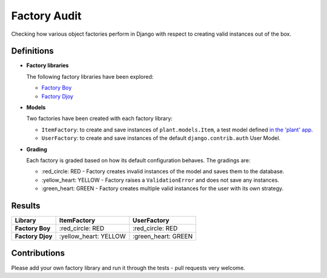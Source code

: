 Factory Audit
=============

Checking how various object factories perform in Django with respect to
creating valid instances out of the box.

Definitions
-----------

* **Factory libraries**

  The following factory libraries have been explored:

  - `Factory Boy <https://github.com/FactoryBoy/factory_boy>`_

  - `Factory Djoy <https://github.com/jamescooke/factory_djoy>`_


* **Models**

  Two factories have been created with each factory library:

  - ``ItemFactory``: to create and save instances of ``plant.models.Item``, a
    test model defined `in the 'plant' app
    </blob/master/factory_audit/plant/models.py>`_.

  - ``UserFactory``: to create and save instances of the default
    ``django.contrib.auth`` User Model.


* **Grading**

  Each factory is graded based on how its default configuration behaves. The
  gradings are:

  - \:red_circle: RED - Factory creates invalid instances of the model and
    saves them to the database.

  - \:yellow_heart: YELLOW - Factory raises a ``ValidationError`` and does not
    save any instances.

  - \:green_heart: GREEN - Factory creates multiple valid instances for the
    user with its own strategy.


Results
-------

================  ======================  ====================
Library           ItemFactory             UserFactory
================  ======================  ====================
**Factory Boy**   \:red_circle: RED       \:red_circle: RED
**Factory Djoy**  \:yellow_heart: YELLOW  \:green_heart: GREEN
================  ======================  ====================


Contributions
-------------

Please add your own factory library and run it through the tests - pull
requests very welcome.
